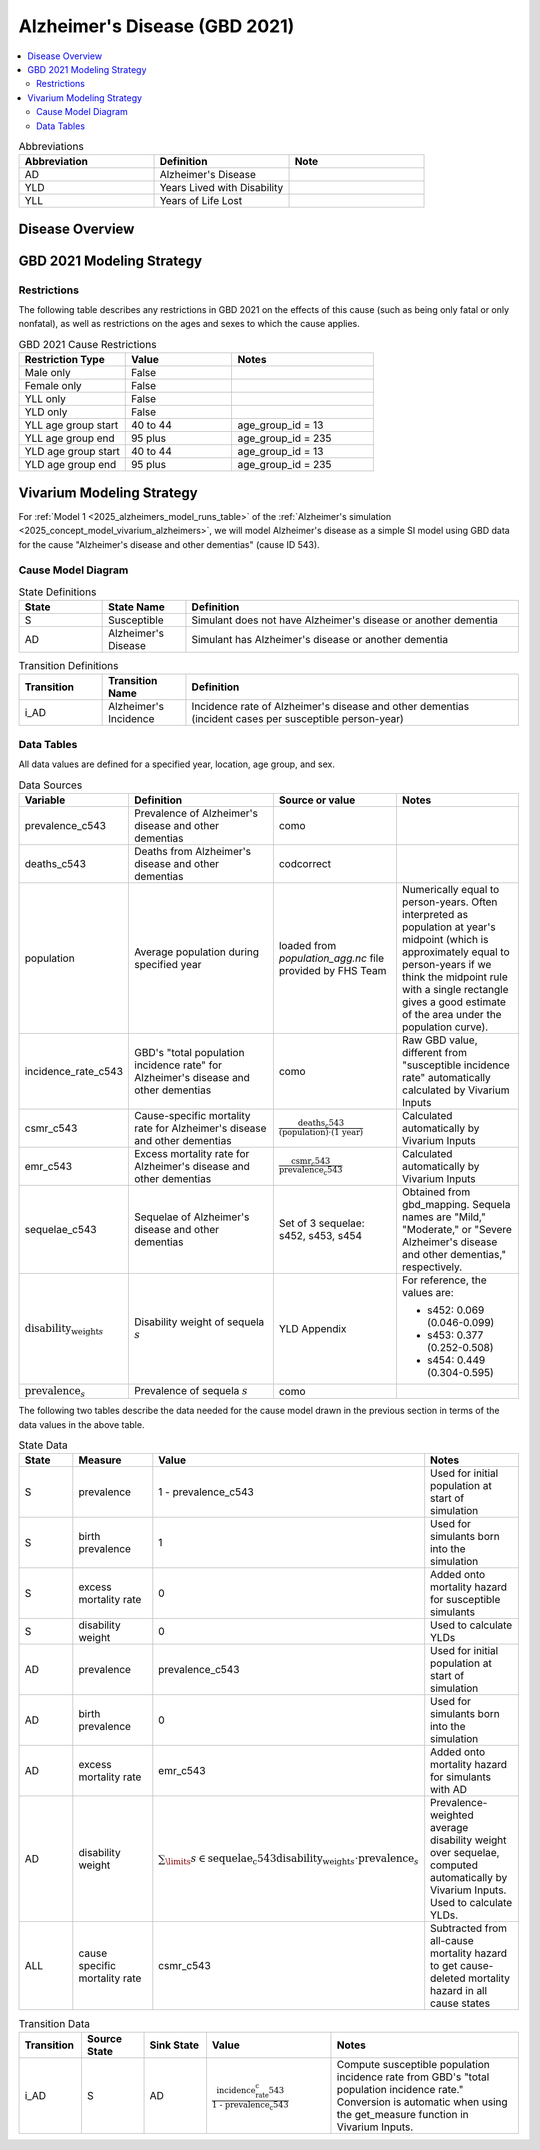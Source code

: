 ..
  Section title decorators for this document:

  ==============
  Document Title
  ==============

  Section Level 1 (#.0)
  +++++++++++++++++++++

  Section Level 2 (#.#)
  ---------------------

  Section Level 3 (#.#.#)
  ~~~~~~~~~~~~~~~~~~~~~~~

  Section Level 4
  ^^^^^^^^^^^^^^^

  Section Level 5
  '''''''''''''''

  The depth of each section level is determined by the order in which each
  decorator is encountered below. If you need an even deeper section level, just
  choose a new decorator symbol from the list here:
  https://docutils.sourceforge.io/docs/ref/rst/restructuredtext.html#sections
  And then add it to the list of decorators above.

.. _2021_cause_alzheimers_disease:

==============================
Alzheimer's Disease (GBD 2021)
==============================

.. contents::
  :local:

.. list-table:: Abbreviations
  :widths: 15 15 15
  :header-rows: 1

  * - Abbreviation
    - Definition
    - Note
  * - AD
    - Alzheimer's Disease
    -
  * - YLD
    - Years Lived with Disability
    -
  * - YLL
    - Years of Life Lost
    -

Disease Overview
++++++++++++++++

GBD 2021 Modeling Strategy
++++++++++++++++++++++++++

Restrictions
------------

The following table describes any restrictions in GBD 2021 on the
effects of this cause (such as being only fatal or only nonfatal), as
well as restrictions on the ages and sexes to which the cause applies.

.. list-table:: GBD 2021 Cause Restrictions
  :widths: 15 15 20
  :header-rows: 1

  * - Restriction Type
    - Value
    - Notes
  * - Male only
    - False
    -
  * - Female only
    - False
    -
  * - YLL only
    - False
    -
  * - YLD only
    - False
    -
  * - YLL age group start
    - 40 to 44
    - age_group_id = 13
  * - YLL age group end
    - 95 plus
    - age_group_id = 235
  * - YLD age group start
    - 40 to 44
    - age_group_id = 13
  * - YLD age group end
    - 95 plus
    - age_group_id = 235

Vivarium Modeling Strategy
++++++++++++++++++++++++++

For :ref:`Model 1 <2025_alzheimers_model_runs_table>` of the
:ref:`Alzheimer's simulation <2025_concept_model_vivarium_alzheimers>`,
we will model Alzheimer's disease as a simple SI model using GBD data
for the cause "Alzheimer's disease and other dementias" (cause ID 543).

Cause Model Diagram
-------------------

.. graphviz::

  digraph AlzheimersDisease {
    rankdir=LR;
    S -> AD [label=i_AD]

  }

.. list-table:: State Definitions
  :widths: 5 5 20
  :header-rows: 1

  * - State
    - State Name
    - Definition
  * - S
    - Susceptible
    - Simulant does not have Alzheimer's disease or another dementia
  * - AD
    - Alzheimer's Disease
    - Simulant has Alzheimer's disease or another dementia

.. list-table:: Transition Definitions
  :widths: 5 5 20
  :header-rows: 1

  * - Transition
    - Transition Name
    - Definition
  * - i_AD
    - Alzheimer's Incidence
    - Incidence rate of Alzheimer's disease and other dementias
      (incident cases per susceptible person-year)

Data Tables
-----------

All data values are defined for a specified year, location, age group,
and sex.

.. list-table:: Data Sources
  :widths: 20 30 25 25
  :header-rows: 1

  * - Variable
    - Definition
    - Source or value
    - Notes
  * - prevalence_c543
    - Prevalence of Alzheimer's disease and other dementias
    - como
    -
  * - deaths_c543
    - Deaths from Alzheimer's disease and other dementias
    - codcorrect
    -
  * - population
    - Average population during specified year
    - loaded from `population_agg.nc` file provided by FHS Team
    - Numerically equal to person-years. Often interpreted as population
      at year's midpoint (which is approximately equal to person-years
      if we think the midpoint rule with a single rectangle gives a good
      estimate of the area under the population curve).
  * - incidence_rate_c543
    - GBD's "total population incidence rate" for Alzheimer's disease
      and other dementias
    - como
    - Raw GBD value, different from "susceptible incidence rate"
      automatically calculated by Vivarium Inputs
  * - csmr_c543
    - Cause-specific mortality rate for Alzheimer's disease and other
      dementias
    - :math:`\frac{\text{deaths_c543}}{(\text{population}) \cdot (\text{1 year})}`
    - Calculated automatically by Vivarium Inputs
  * - emr_c543
    - Excess mortality rate for Alzheimer's disease and other dementias
    - :math:`\frac{\text{csmr_c543}}{\text{prevalence_c543}}`
    - Calculated automatically by Vivarium Inputs
  * - sequelae_c543
    - Sequelae of Alzheimer's disease and other dementias
    - Set of 3 sequelae: s452, s453, s454
    - Obtained from gbd_mapping.
      Sequela names are "Mild," "Moderate," or "Severe Alzheimer's
      disease and other dementias," respectively.
  * - :math:`\text{disability_weight}_s`
    - Disability weight of sequela :math:`s`
    - YLD Appendix
    - For reference, the values are:

      - s452: 0.069 (0.046-0.099)
      - s453: 0.377 (0.252-0.508)
      - s454: 0.449 (0.304-0.595)
  * - :math:`\text{prevalence}_s`
    - Prevalence of sequela :math:`s`
    - como
    -

The following two tables describe the data needed for the cause model
drawn in the previous section in terms of the data values in the above
table.

.. list-table:: State Data
  :widths: 20 25 30 30
  :header-rows: 1

  * - State
    - Measure
    - Value
    - Notes
  * - S
    - prevalence
    - 1 - prevalence_c543
    - Used for initial population at start of simulation
  * - S
    - birth prevalence
    - 1
    - Used for simulants born into the simulation
  * - S
    - excess mortality rate
    - 0
    - Added onto mortality hazard for susceptible simulants
  * - S
    - disability weight
    - 0
    - Used to calculate YLDs
  * - AD
    - prevalence
    - prevalence_c543
    - Used for initial population at start of simulation
  * - AD
    - birth prevalence
    - 0
    - Used for simulants born into the simulation
  * - AD
    - excess mortality rate
    - emr_c543
    - Added onto mortality hazard for simulants with AD
  * - AD
    - disability weight
    - :math:`\sum_\limits{s\in \text{sequelae_c543}}
      \text{disability_weight}_s \cdot \text{prevalence}_s`
    - Prevalence-weighted average disability weight over sequelae,
      computed automatically by Vivarium Inputs. Used to calculate
      YLDs.
  * - ALL
    - cause specific mortality rate
    - csmr_c543
    - Subtracted from all-cause mortality hazard to get cause-deleted
      mortality hazard in all cause states

.. list-table:: Transition Data
  :widths: 10 10 10 20 30
  :header-rows: 1

  * - Transition
    - Source State
    - Sink State
    - Value
    - Notes
  * - i_AD
    - S
    - AD
    - :math:`\frac{\text{incidence_rate_c543}}{\text{1 - prevalence_c543}}`
    - Compute susceptible population incidence rate from GBD's "total
      population incidence rate." Conversion is automatic when using
      the get_measure function in Vivarium Inputs.
